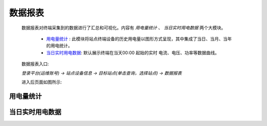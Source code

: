 数据报表
=========

    数据报表对终端采集到的数据进行了汇总和可视化。内容有 *用电量统计* 、 *当日实时用电数据* 两个大模块。
        
        * 用电量统计_ : 此模块将站点终端设备的历史用电量以图形方式呈现，其中集成了当日、当月、当年的用电统计。
        * 当日实时用电数据_: 默认展示终端在当天00:00 起始的实时 电流、电压、功率等数据曲线。

    数据报表入口: 

    *登录平台(运维账号) ->  站点设备信息 ->  目标站点(单击查询，选择站点) -> 数据报表*

    进入后页面如图所示: 

.. image:: /_static/imags/platform-report.png
    :width: 600


用电量统计
-----------
.. image:: /_static/imags/statistics-elc-consumption.png
    :width: 600

当日实时用电数据
----------------
.. image:: /_static/imags/day-elc-consumption.png
    :width: 600
